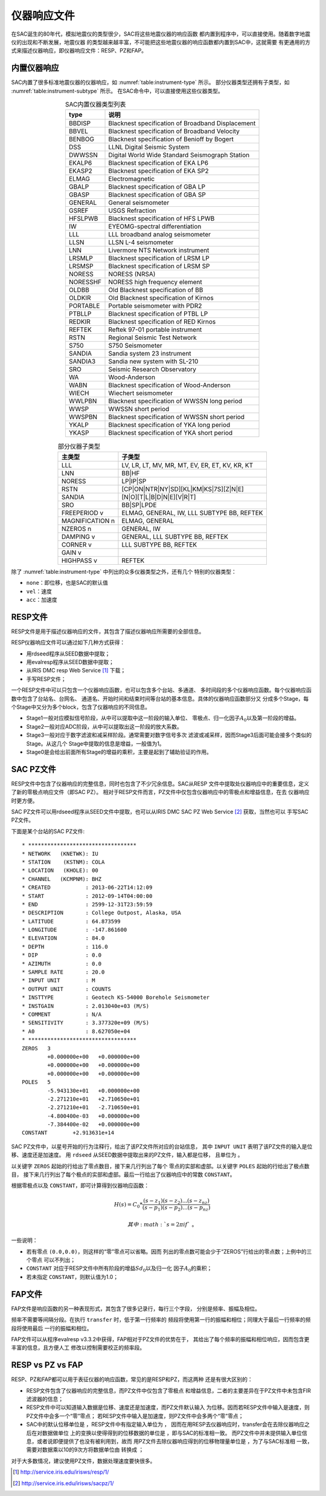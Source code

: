 仪器响应文件
============

在SAC诞生的80年代，模拟地震仪的类型很少，SAC将这些地震仪器的响应函数
都内置到程序中，可以直接使用。随着数字地震仪的出现和不断发展，地震仪器
的类型越来越丰富，不可能把这些地震仪器的响应函数都内置到SAC中，这就需要
有更通用的方式来描述仪器响应，即仪器响应文件：RESP、PZ和FAP。

内置仪器响应
------------

SAC内置了很多标准地震仪器的仪器响应，如 :numref:`table:instrument-type` 所示。
部分仪器类型还拥有子类型，如 :numref:`table:instrument-subtype` 所示。
在SAC命令中，可以直接使用这些仪器类型。

.. _table:instrument-type:

.. table:: SAC内置仪器类型列表
   :align: center

   +----------+---------------------------------------------------+
   | type     | 说明                                              |
   +==========+===================================================+
   | BBDISP   | Blacknest specification of Broadband Displacement |
   +----------+---------------------------------------------------+
   | BBVEL    | Blacknest specification of Broadband Velocity     |
   +----------+---------------------------------------------------+
   | BENBOG   | Blacknest specification of Benioff by Bogert      |
   +----------+---------------------------------------------------+
   | DSS      | LLNL Digital Seismic System                       |
   +----------+---------------------------------------------------+
   | DWWSSN   | Digital World Wide Standard Seismograph Station   |
   +----------+---------------------------------------------------+
   | EKALP6   | Blacknest specification of EKA LP6                |
   +----------+---------------------------------------------------+
   | EKASP2   | Blacknest specification of EKA SP2                |
   +----------+---------------------------------------------------+
   | ELMAG    | Electromagnetic                                   |
   +----------+---------------------------------------------------+
   | GBALP    | Blacknest specification of GBA LP                 |
   +----------+---------------------------------------------------+
   | GBASP    | Blacknest specification of GBA SP                 |
   +----------+---------------------------------------------------+
   | GENERAL  | General seismometer                               |
   +----------+---------------------------------------------------+
   | GSREF    | USGS Refraction                                   |
   +----------+---------------------------------------------------+
   | HFSLPWB  | Blacknest specification of HFS LPWB               |
   +----------+---------------------------------------------------+
   | IW       | EYEOMG-spectral differentiation                   |
   +----------+---------------------------------------------------+
   | LLL      | LLL broadband analog seismometer                  |
   +----------+---------------------------------------------------+
   | LLSN     | LLSN L-4 seismometer                              |
   +----------+---------------------------------------------------+
   | LNN      | Livermore NTS Network instrument                  |
   +----------+---------------------------------------------------+
   | LRSMLP   | Blacknest specification of LRSM LP                |
   +----------+---------------------------------------------------+
   | LRSMSP   | Blacknest specification of LRSM SP                |
   +----------+---------------------------------------------------+
   | NORESS   | NORESS (NRSA)                                     |
   +----------+---------------------------------------------------+
   | NORESSHF | NORESS high frequency element                     |
   +----------+---------------------------------------------------+
   | OLDBB    | Old Blacknest specification of BB                 |
   +----------+---------------------------------------------------+
   | OLDKIR   | Old Blacknest specification of Kirnos             |
   +----------+---------------------------------------------------+
   | PORTABLE | Portable seismometer with PDR2                    |
   +----------+---------------------------------------------------+
   | PTBLLP   | Blacknest specification of PTBL LP                |
   +----------+---------------------------------------------------+
   | REDKIR   | Blacknest specification of RED Kirnos             |
   +----------+---------------------------------------------------+
   | REFTEK   | Reftek 97-01 portable instrument                  |
   +----------+---------------------------------------------------+
   | RSTN     | Regional Seismic Test Network                     |
   +----------+---------------------------------------------------+
   | S750     | S750 Seismometer                                  |
   +----------+---------------------------------------------------+
   | SANDIA   | Sandia system 23 instrument                       |
   +----------+---------------------------------------------------+
   | SANDIA3  | Sandia new system with SL-210                     |
   +----------+---------------------------------------------------+
   | SRO      | Seismic Research Observatory                      |
   +----------+---------------------------------------------------+
   | WA       | Wood-Anderson                                     |
   +----------+---------------------------------------------------+
   | WABN     | Blacknest specification of Wood-Anderson          |
   +----------+---------------------------------------------------+
   | WIECH    | Wiechert seismometer                              |
   +----------+---------------------------------------------------+
   | WWLPBN   | Blacknest specification of WWSSN long period      |
   +----------+---------------------------------------------------+
   | WWSP     | WWSSN short period                                |
   +----------+---------------------------------------------------+
   | WWSPBN   | Blacknest specification of WWSSN short period     |
   +----------+---------------------------------------------------+
   | YKALP    | Blacknest specification of YKA long period        |
   +----------+---------------------------------------------------+
   | YKASP    | Blacknest specification of YKA short period       |
   +----------+---------------------------------------------------+

.. _table:instrument-subtype:

.. table:: 部分仪器子类型
   :align: center

   +-----------------+------------------------------------------------+
   | 主类型          | 子类型                                         |
   +=================+================================================+
   | LLL             | LV, LR, LT, MV, MR, MT, EV, ER, ET, KV, KR, KT |
   +-----------------+------------------------------------------------+
   | LNN             | BB|HF                                          |
   +-----------------+------------------------------------------------+
   | NORESS          | LP|IP|SP                                       |
   +-----------------+------------------------------------------------+
   | RSTN            | [CP|ON|NTR|NY|SD][KL|KM|KS|7S][Z|N|E]          |
   +-----------------+------------------------------------------------+
   | SANDIA          | [N|O][T|L|B|D|N|E][V|R|T]                      |
   +-----------------+------------------------------------------------+
   | SRO             | BB|SP|LPDE                                     |
   +-----------------+------------------------------------------------+
   | FREEPERIOD v    | ELMAG, GENERAL, IW, LLL SUBTYPE BB, REFTEK     |
   +-----------------+------------------------------------------------+
   | MAGNIFICATION n | ELMAG, GENERAL                                 |
   +-----------------+------------------------------------------------+
   | NZEROS n        | GENERAL, IW                                    |
   +-----------------+------------------------------------------------+
   | DAMPING v       | GENERAL, LLL SUBTYPE BB, REFTEK                |
   +-----------------+------------------------------------------------+
   | CORNER v        | LLL SUBTYPE BB, REFTEK                         |
   +-----------------+------------------------------------------------+
   | GAIN v          |                                                |
   +-----------------+------------------------------------------------+
   | HIGHPASS v      | REFTEK                                         |
   +-----------------+------------------------------------------------+

除了 :numref:`table:instrument-type` 
中列出的众多仪器类型之外，还有几个 特别的仪器类型：

-  ``none``\ ：即位移，也是SAC的默认值

-  ``vel``\ ：速度

-  ``acc``\ ：加速度

RESP文件
--------

RESP文件是用于描述仪器响应的文件，其包含了描述仪器响应所需要的全部信息。

RESP仪器响应文件可以通过如下几种方式获得：

-  用rdseed程序从SEED数据中提取；

-  用evalresp程序从SEED数据中提取；

-  从IRIS DMC resp Web Service [1]_ 下载；

-  手写RESP文件；

一个RESP文件中可以只包含一个仪器响应函数，也可以包含多个台站、多通道、
多时间段的多个仪器响应函数。每个仪器响应函数中包含了台站名、台网名、
通道名、开始时间和结束时间等台站的基本信息。具体的仪器响应函数部分又
分成多个Stage，每个Stage中又分为多个block，包含了仪器响应的不同信息。

-  Stage1一般对应模拟信号阶段，从中可以提取中这一阶段的输入单位、
   零极点、归一化因子\ :math:`A_0`\ 以及第一阶段的增益。

-  Stage2一般对应ADC阶段，从中可以提取出这一阶段的放大系数。

-  Stage3一般对应于数字滤波和减采样阶段。通常需要对数字信号多次
   滤波或减采样，因而Stage3后面可能会接多个类似的Stage。从这几个
   Stage中提取的信息是增益，一般值为1。

-  Stage0是会给出前面所有Stage的增益的乘积，主要是起到了辅助验证的作用。

SAC PZ文件
----------

RESP文件中包含了仪器响应的完整信息，同时也包含了不少冗余信息。SAC从RESP
文件中提取处仪器响应中的重要信息，定义了新的零极点响应文件（即SAC PZ）。
相对于RESP文件而言，PZ文件中仅包含仪器响应中的零极点和增益信息，在去
仪器响应时更方便。

SAC PZ文件可以用rdseed程序从SEED文件中提取，也可以从IRIS DMC SAC PZ Web
Service  [2]_ 获取，当然也可以 手写SAC PZ文件。

下面是某个台站的SAC PZ文件::

    * **********************************
    * NETWORK   (KNETWK): IU
    * STATION    (KSTNM): COLA
    * LOCATION   (KHOLE): 00
    * CHANNEL   (KCMPNM): BHZ
    * CREATED           : 2013-06-22T14:12:09
    * START             : 2012-09-14T04:00:00
    * END               : 2599-12-31T23:59:59
    * DESCRIPTION       : College Outpost, Alaska, USA
    * LATITUDE          : 64.873599
    * LONGITUDE         : -147.861600
    * ELEVATION         : 84.0
    * DEPTH             : 116.0
    * DIP               : 0.0
    * AZIMUTH           : 0.0
    * SAMPLE RATE       : 20.0
    * INPUT UNIT        : M
    * OUTPUT UNIT       : COUNTS
    * INSTTYPE          : Geotech KS-54000 Borehole Seismometer
    * INSTGAIN          : 2.013040e+03 (M/S)
    * COMMENT           : N/A
    * SENSITIVITY       : 3.377320e+09 (M/S)
    * A0                : 8.627050e+04
    * **********************************
    ZEROS   3
            +0.000000e+00   +0.000000e+00
            +0.000000e+00   +0.000000e+00
            +0.000000e+00   +0.000000e+00
    POLES   5
            -5.943130e+01   +0.000000e+00
            -2.271210e+01   +2.710650e+01
            -2.271210e+01   -2.710650e+01
            -4.800400e-03   +0.000000e+00
            -7.384400e-02   +0.000000e+00
    CONSTANT        +2.913631e+14

SAC PZ文件中，以星号开始的行为注释行，给出了该PZ文件所对应的台站信息，
其中 ``INPUT UNIT`` 表明了该PZ文件的输入是位移、速度还是加速度。 用
``rdseed`` 从SEED数据中提取出来的PZ文件，输入都是位移， 且单位为 。

以关键字 ``ZEROS`` 起始的行给出了零点数目，接下来几行列出了每个
零点的实部和虚部。以关键字 ``POLES`` 起始的行给出了极点数目，
接下来几行列出了每个极点的实部和虚部。最后一行给出了仪器响应中的常数
``CONSTANT``\ 。

根据零极点以及 ``CONSTANT``\ ，即可计算得到仪器响应函数：

.. math:: H(s) = C_0 * \frac{(s-z_1)(s-z_2)...(s-z_{nz})}{(s-p_1)(s-p_2)...(s-p_{nz})}

 其中\ :math:`s=2\pi i f`\ 。

一些说明：

-  若有零点 ``(0.0,0.0)``\ ，则这样的“零”零点可以省略。因而
   列出的零点数可能会少于“ZEROS”行给出的零点数；上例中的三个零点
   可以不列出；

-  ``CONSTANT`` 对应于RESP文件中所有阶段的增益\ :math:`Sd_0`\ 以及归一化
   因子\ :math:`A_0`\ 的乘积；

-  若未指定 ``CONSTANT``\ ，则默认值为1.0；

FAP文件
-------

FAP文件是响应函数的另一种表现形式，其包含了很多记录行，每行三个字段，
分别是频率、振幅及相位。

频率不需要等间隔分段。在执行 ``transfer`` 时，低于第一行频率的
频段将使用第一行的振幅和相位；同理大于最后一行频率的频段将使用最后
一行的振幅和相位。

FAP文件可以从程序evalresp v3.3.2中获得，FAP相对于PZ文件的优势在于，
其给出了每个频率的振幅和相位响应，因而包含更丰富的信息，且方便人工
修改以控制需要校正的频率段。

RESP vs PZ vs FAP
-----------------

RESP、PZ和FAP都可以用于表征仪器的响应函数，常见的是RESP和PZ，而这两种
还是有很大区别的：

-  RESP文件包含了仪器响应的完整信息，而PZ文件中仅包含了零极点
   和增益信息，二者的主要差异在于PZ文件中未包含FIR滤波器的信息；

-  RESP文件中可以知道输入数据是位移、速度还是加速度，而PZ文件默认输入
   为位移。因而若RESP文件中输入是速度，则PZ文件中会多一个“零”零点；
   若RESP文件中输入是加速度，则PZ文件中会多两个“零”零点；

-  SAC中的默认位移单位是 ，RESP文件中有指定输入单位为 ，
   因而在用RESP去仪器响应时，transfer会在去除仪器响应之后在对数据做单位
   上的变换以使得得到的位移数据的单位是 ，即与SAC的标准相一致。
   而PZ文件中并未提供输入单位信息，或者说即便提供了也没有被利用到，故而
   用PZ文件去除仪器响应得到的位移物理量单位是 ，为了与SAC标准相
   一致，需要对数据乘以10的9次方将数据单位由 转换成 ；

对于大多数情况，建议使用PZ文件，数据处理速度要快很多。

.. [1]
   http://service.iris.edu/irisws/resp/1/

.. [2]
   http://service.iris.edu/irisws/sacpz/1/
